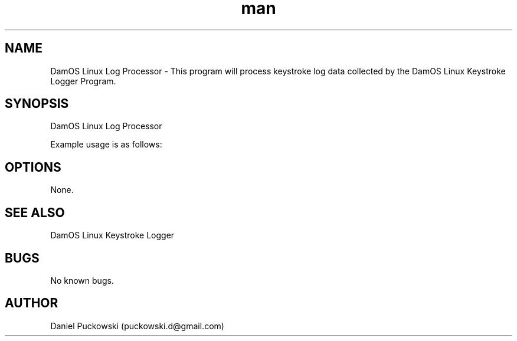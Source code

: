 .\" Manpage for DamOS Linux Log Processor.
.\" Contact puckowski.d@gmail.com to correct errors or typos.

.TH man 8 "05 April 2014" "1.0" "DamOS Linux Log Processor man page"

.SH NAME
DamOS Linux Log Processor \- This program will process keystroke log data
collected by the DamOS Linux Keystroke Logger Program.

.SH SYNOPSIS
DamOS Linux Log Processor 

Example usage is as follows:

./processor output_file.txt

.SH OPTIONS

None.

.SH SEE ALSO

DamOS Linux Keystroke Logger

.SH BUGS

No known bugs.

.SH AUTHOR

Daniel Puckowski (puckowski.d@gmail.com)
